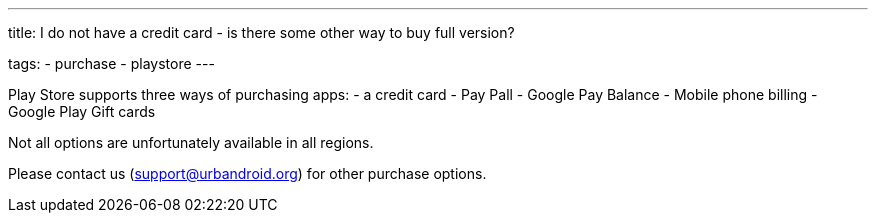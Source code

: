 ---
title: I do not have a credit card - is there some other way to buy full version?

tags:
  - purchase
  - playstore
---

Play Store supports three ways of purchasing apps:
- a credit card
- Pay Pall
- Google Pay Balance
- Mobile phone billing
- Google Play Gift cards

Not all options are unfortunately available in all regions.

Please contact us (support@urbandroid.org) for other purchase options.